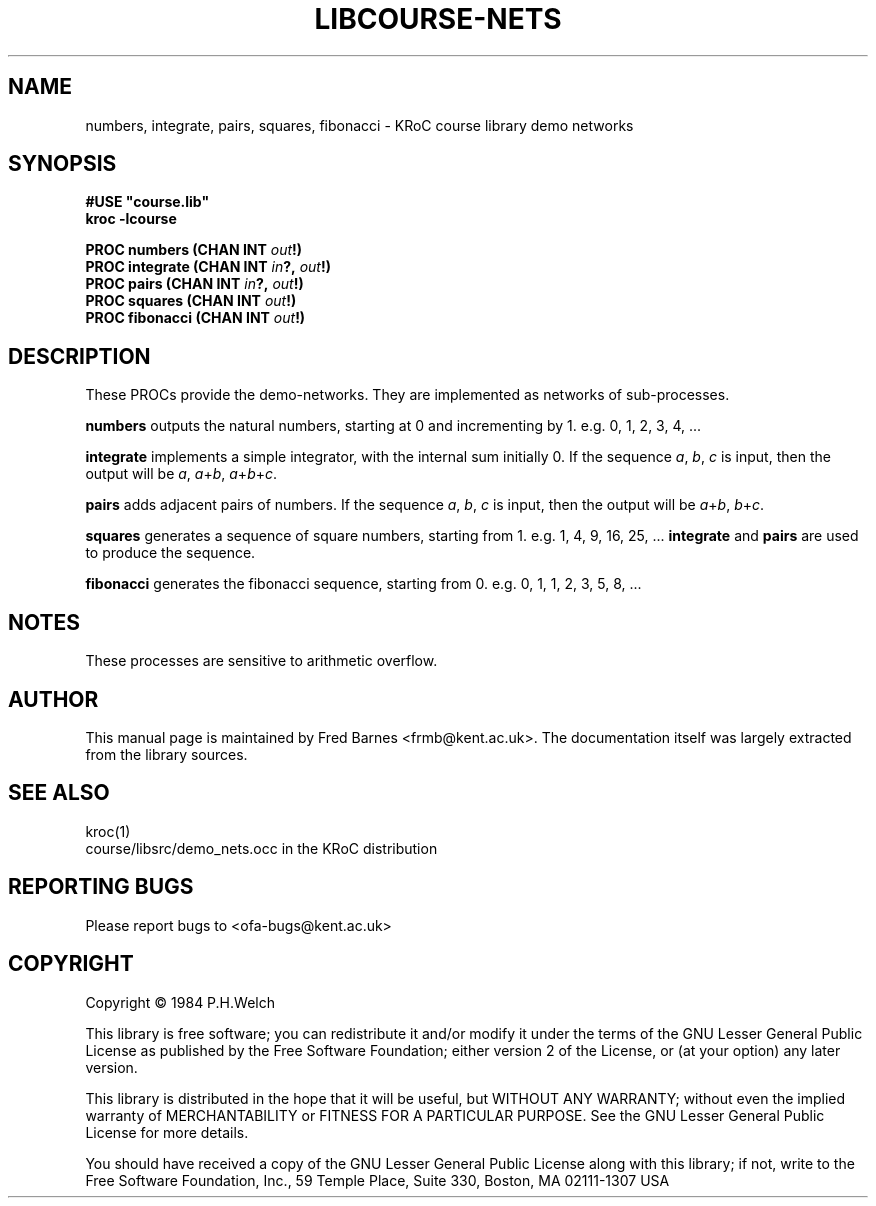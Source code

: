 .\" KRoC course library manual page.  Last updated 30/12/2005 Fred Barnes  <frmb@kent.ac.uk>
.TH LIBCOURSE-NETS "3" "December 2005" "kroc 1.4.0" KRoC
.SH NAME
numbers, integrate, pairs, squares, fibonacci
\- KRoC course library demo networks
.SH SYNOPSIS
.B #USE \fB"course.lib\fB"\fR
.br
.B kroc -lcourse
.PP
.BI "PROC numbers (CHAN INT " out "!)"
.br
.BI "PROC integrate (CHAN INT " in "?, " out "!)"
.br
.BI "PROC pairs (CHAN INT " in "?, " out "!)"
.br
.BI "PROC squares (CHAN INT " out "!)"
.br
.BI "PROC fibonacci (CHAN INT " out "!)"

.SH DESCRIPTION
.PP
These PROCs provide the demo-networks.  They are implemented as networks of sub-processes.
.PP
\fBnumbers\fR outputs the natural numbers, starting at 0 and incrementing by 1.  e.g. 0, 1, 2, 3, 4, ...
.PP
\fBintegrate\fR implements a simple integrator, with the internal sum initially 0.  If the sequence \fIa\fR, \fIb\fR, \fIc\fR
is input, then the output will be \fIa\fR, \fIa\fR+\fIb\fR, \fIa\fR+\fIb\fR+\fIc\fR.
.PP
\fBpairs\fR adds adjacent pairs of numbers.  If the sequence \fIa\fR, \fIb\fR, \fIc\fR is input, then the output
will be \fIa\fR+\fIb\fR, \fIb\fR+\fIc\fR.
.PP
\fBsquares\fR generates a sequence of square numbers, starting from 1.  e.g. 1, 4, 9, 16, 25, ...   \fBintegrate\fR and \fBpairs\fR
are used to produce the sequence.
.PP
\fBfibonacci\fR generates the fibonacci sequence, starting from 0.  e.g. 0, 1, 1, 2, 3, 5, 8, ...

.SH NOTES
These processes are sensitive to arithmetic overflow.

.SH AUTHOR
This manual page is maintained by Fred Barnes <frmb@kent.ac.uk>.  The documentation
itself was largely extracted from the library sources.
.SH "SEE ALSO"
kroc(1)
.br
course/libsrc/demo_nets.occ  in the KRoC distribution

.SH "REPORTING BUGS"
Please report bugs to <ofa-bugs@kent.ac.uk>

.SH COPYRIGHT
Copyright \(co 1984 P.H.Welch
.PP
This library is free software; you can redistribute it and/or
modify it under the terms of the GNU Lesser General Public
License as published by the Free Software Foundation; either
version 2 of the License, or (at your option) any later version.
.PP
This library is distributed in the hope that it will be useful,
but WITHOUT ANY WARRANTY; without even the implied warranty of
MERCHANTABILITY or FITNESS FOR A PARTICULAR PURPOSE.  See the GNU
Lesser General Public License for more details.
.PP
You should have received a copy of the GNU Lesser General Public
License along with this library; if not, write to the Free Software
Foundation, Inc., 59 Temple Place, Suite 330, Boston, MA 02111-1307  USA
.PP


